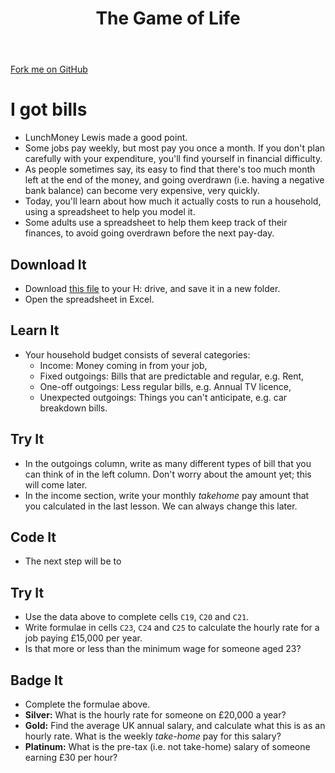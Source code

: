 #+STARTUP:indent
#+HTML_HEAD: <link rel="stylesheet" type="text/css" href="css/styles.css"/>
#+HTML_HEAD_EXTRA: <link href='http://fonts.googleapis.com/css?family=Ubuntu+Mono|Ubuntu' rel='stylesheet' type='text/css'>
#+OPTIONS: f:nil author:nil num:1 creator:nil timestamp:nil 
#+TITLE: The Game of Life
#+AUTHOR: Stephen Brown

#+BEGIN_HTML
<div class=ribbon>
<a href="https://github.com/stsb11/9-CS-gameOfLife">Fork me on GitHub</a>
</div>
#+END_HTML

* COMMENT Use as a template
:PROPERTIES:
:HTML_CONTAINER_CLASS: activity
:END:
** Learn It
:PROPERTIES:
:HTML_CONTAINER_CLASS: learn
:END:

** Research It
:PROPERTIES:
:HTML_CONTAINER_CLASS: research
:END:

** Design It
:PROPERTIES:
:HTML_CONTAINER_CLASS: design
:END:

** Build It
:PROPERTIES:
:HTML_CONTAINER_CLASS: build
:END:

** Test It
:PROPERTIES:
:HTML_CONTAINER_CLASS: test
:END:

** Run It
:PROPERTIES:
:HTML_CONTAINER_CLASS: run
:END:

** Document It
:PROPERTIES:
:HTML_CONTAINER_CLASS: document
:END:

** Code It
:PROPERTIES:
:HTML_CONTAINER_CLASS: code
:END:

** Program It
:PROPERTIES:
:HTML_CONTAINER_CLASS: program
:END:

** Try It
:PROPERTIES:
:HTML_CONTAINER_CLASS: try
:END:

** Badge It
:PROPERTIES:
:HTML_CONTAINER_CLASS: badge
:END:

** Save It
:PROPERTIES:
:HTML_CONTAINER_CLASS: save
:END:

* I got bills
:PROPERTIES:
:HTML_CONTAINER_CLASS: activity
:END:
- LunchMoney Lewis made a good point.
- Some jobs pay weekly, but most pay you once a month. If you don't plan carefully with your expenditure, you'll find yourself in financial difficulty. 
- As people sometimes say, its easy to find that there's too much month left at the end of the money, and going overdrawn (i.e. having a negative bank balance) can become very expensive, very quickly. 
- Today, you'll learn about how much it actually costs to run a household, using a spreadsheet to help you model it. 
- Some adults use a spreadsheet to help them keep track of their finances, to avoid going overdrawn before the next pay-day.
** Download It
:PROPERTIES:
:HTML_CONTAINER_CLASS: document
:END:
- Download [[./doc/budget.xlsx][this file]] to your H: drive, and save it in a new folder.
- Open the spreadsheet in Excel.
** Learn It
:PROPERTIES:
:HTML_CONTAINER_CLASS: learn
:END:
- Your household budget consists of several categories:
  - Income: Money coming in from your job,
  - Fixed outgoings: Bills that are predictable and regular, e.g. Rent,
  - One-off outgoings: Less regular bills, e.g. Annual TV licence,
  - Unexpected outgoings: Things you can't anticipate, e.g. car breakdown bills.
** Try It
:PROPERTIES:
:HTML_CONTAINER_CLASS: try
:END:
- In the outgoings column, write as many different types of bill that you can think of in the left column. Don't worry about the amount yet; this will come later.
- In the income section, write your monthly /takehome/ pay amount that you calculated in the last lesson. We can always change this later.
** Code It
:PROPERTIES:
:HTML_CONTAINER_CLASS: learn
:END:
- The next step will be to 
** Try It
:PROPERTIES:
:HTML_CONTAINER_CLASS: try
:END:
- Use the data above to complete cells =C19=, =C20= and =C21=. 
- Write formulae in cells =C23=, =C24= and =C25= to calculate the hourly rate for a job paying £15,000 per year. 
- Is that more or less than the minimum wage for someone aged 23?
** Badge  It
:PROPERTIES:
:HTML_CONTAINER_CLASS: badge
:END:
- Complete the formulae above.
- *Silver:* What is the hourly rate for someone on £20,000 a year?
- *Gold:* Find the average UK annual salary, and calculate what this is as an hourly rate. What is the weekly /take-home/ pay for this salary?
- *Platinum:* What is the pre-tax (i.e. not take-home) salary of someone earning £30 per hour?
